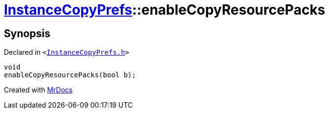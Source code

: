 [#InstanceCopyPrefs-enableCopyResourcePacks]
= xref:InstanceCopyPrefs.adoc[InstanceCopyPrefs]::enableCopyResourcePacks
:relfileprefix: ../
:mrdocs:


== Synopsis

Declared in `&lt;https://github.com/PrismLauncher/PrismLauncher/blob/develop/launcher/InstanceCopyPrefs.h#L32[InstanceCopyPrefs&period;h]&gt;`

[source,cpp,subs="verbatim,replacements,macros,-callouts"]
----
void
enableCopyResourcePacks(bool b);
----



[.small]#Created with https://www.mrdocs.com[MrDocs]#
